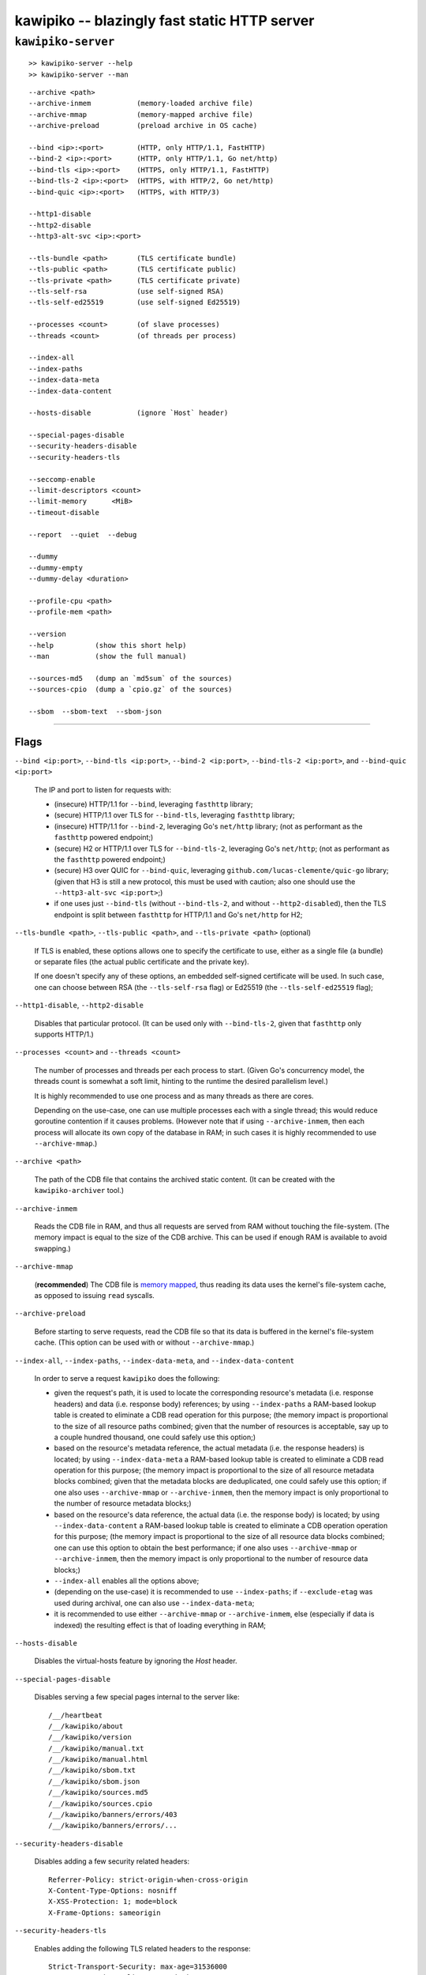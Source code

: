 

#############################################
kawipiko -- blazingly fast static HTTP server
#############################################




``kawipiko-server``
-------------------

::

    >> kawipiko-server --help
    >> kawipiko-server --man

::

    --archive <path>
    --archive-inmem           (memory-loaded archive file)
    --archive-mmap            (memory-mapped archive file)
    --archive-preload         (preload archive in OS cache)

    --bind <ip>:<port>        (HTTP, only HTTP/1.1, FastHTTP)
    --bind-2 <ip>:<port>      (HTTP, only HTTP/1.1, Go net/http)
    --bind-tls <ip>:<port>    (HTTPS, only HTTP/1.1, FastHTTP)
    --bind-tls-2 <ip>:<port>  (HTTPS, with HTTP/2, Go net/http)
    --bind-quic <ip>:<port>   (HTTPS, with HTTP/3)

    --http1-disable
    --http2-disable
    --http3-alt-svc <ip>:<port>

    --tls-bundle <path>       (TLS certificate bundle)
    --tls-public <path>       (TLS certificate public)
    --tls-private <path>      (TLS certificate private)
    --tls-self-rsa            (use self-signed RSA)
    --tls-self-ed25519        (use self-signed Ed25519)

    --processes <count>       (of slave processes)
    --threads <count>         (of threads per process)

    --index-all
    --index-paths
    --index-data-meta
    --index-data-content

    --hosts-disable           (ignore `Host` header)

    --special-pages-disable
    --security-headers-disable
    --security-headers-tls

    --seccomp-enable
    --limit-descriptors <count>
    --limit-memory      <MiB>
    --timeout-disable

    --report  --quiet  --debug

    --dummy
    --dummy-empty
    --dummy-delay <duration>

    --profile-cpu <path>
    --profile-mem <path>

    --version
    --help          (show this short help)
    --man           (show the full manual)

    --sources-md5   (dump an `md5sum` of the sources)
    --sources-cpio  (dump a `cpio.gz` of the sources)

    --sbom  --sbom-text  --sbom-json




--------




Flags
.....


``--bind <ip:port>``, ``--bind-tls <ip:port>``, ``--bind-2 <ip:port>``, ``--bind-tls-2 <ip:port>``, and ``--bind-quic <ip:port>``

    The IP and port to listen for requests with:

    * (insecure) HTTP/1.1 for ``--bind``, leveraging ``fasthttp`` library;
    * (secure) HTTP/1.1 over TLS for ``--bind-tls``, leveraging ``fasthttp`` library;
    * (insecure) HTTP/1.1 for ``--bind-2``, leveraging Go's ``net/http`` library; (not as performant as the ``fasthttp`` powered endpoint;)
    * (secure) H2 or HTTP/1.1 over TLS for ``--bind-tls-2``, leveraging Go's ``net/http``;  (not as performant as the ``fasthttp`` powered endpoint;)
    * (secure) H3 over QUIC for ``--bind-quic``, leveraging ``github.com/lucas-clemente/quic-go`` library;  (given that H3 is still a new protocol, this must be used with caution;  also one should use the ``--http3-alt-svc <ip:port>``;)

    * if one uses just ``--bind-tls`` (without ``--bind-tls-2``, and without ``--http2-disabled``), then the TLS endpoint is split between ``fasthttp`` for HTTP/1.1 and Go's ``net/http`` for H2;

``--tls-bundle <path>``, ``--tls-public <path>``, and ``--tls-private <path>`` (optional)

    If TLS is enabled, these options allows one to specify the certificate to use, either as a single file (a bundle) or separate files (the actual public certificate and the private key).

    If one doesn't specify any of these options, an embedded self-signed certificate will be used.  In such case, one can choose between RSA (the ``--tls-self-rsa`` flag) or Ed25519 (the ``--tls-self-ed25519`` flag);

``--http1-disable``, ``--http2-disable``

    Disables that particular protocol.
    (It can be used only with ``--bind-tls-2``, given that ``fasthttp`` only supports HTTP/1.)

``--processes <count>`` and ``--threads <count>``

    The number of processes and threads per each process to start.  (Given Go's concurrency model, the threads count is somewhat a soft limit, hinting to the runtime the desired parallelism level.)

    It is highly recommended to use one process and as many threads as there are cores.

    Depending on the use-case, one can use multiple processes each with a single thread;  this would reduce goroutine contention if it causes problems.
    (However note that if using ``--archive-inmem``, then each process will allocate its own copy of the database in RAM;  in such cases it is highly recommended to use ``--archive-mmap``.)

``--archive <path>``

    The path of the CDB file that contains the archived static content.
    (It can be created with the ``kawipiko-archiver`` tool.)

``--archive-inmem``

    Reads the CDB file in RAM, and thus all requests are served from RAM without touching the file-system.
    (The memory impact is equal to the size of the CDB archive.  This can be used if enough RAM is available to avoid swapping.)

``--archive-mmap``

    (**recommended**) The CDB file is `memory mapped <#mmap>`__, thus reading its data uses the kernel's file-system cache, as opposed to issuing ``read`` syscalls.

``--archive-preload``

    Before starting to serve requests, read the CDB file so that its data is buffered in the kernel's file-system cache.  (This option can be used with or without ``--archive-mmap``.)

``--index-all``, ``--index-paths``, ``--index-data-meta``,  and ``--index-data-content``

    In order to serve a request ``kawipiko`` does the following:

    * given the request's path, it is used to locate the corresponding resource's metadata (i.e. response headers) and data (i.e. response body) references;
      by using ``--index-paths`` a RAM-based lookup table is created to eliminate a CDB read operation for this purpose;  (the memory impact is proportional to the size of all resource paths combined;  given that the number of resources is acceptable, say up to a couple hundred thousand, one could safely use this option;)

    * based on the resource's metadata reference, the actual metadata (i.e. the response headers) is located;
      by using ``--index-data-meta`` a RAM-based lookup table is created to eliminate a CDB read operation for this purpose;  (the memory impact is proportional to the size of all resource metadata blocks combined;  given that the metadata blocks are deduplicated, one could safely use this option;  if one also uses ``--archive-mmap`` or ``--archive-inmem``, then the memory impact is only proportional to the number of resource metadata blocks;)

    * based on the resource's data reference, the actual data (i.e. the response body) is located;
      by using ``--index-data-content`` a RAM-based lookup table is created to eliminate a CDB operation operation for this purpose;  (the memory impact is proportional to the size of all resource data blocks combined;  one can use this option to obtain the best performance;  if one also uses ``--archive-mmap`` or ``--archive-inmem``, then the memory impact is only proportional to the number of resource data blocks;)

    * ``--index-all`` enables all the options above;

    * (depending on the use-case) it is recommended to use ``--index-paths``;  if ``--exclude-etag`` was used during archival, one can also use ``--index-data-meta``;

    * it is recommended to use either ``--archive-mmap`` or  ``--archive-inmem``, else (especially if data is indexed) the resulting effect is that of loading everything in RAM;

``--hosts-disable``

    Disables the virtual-hosts feature by ignoring the `Host` header.

``--special-pages-disable``

    Disables serving a few special pages internal to the server like: ::

      /__/heartbeat
      /__/kawipiko/about
      /__/kawipiko/version
      /__/kawipiko/manual.txt
      /__/kawipiko/manual.html
      /__/kawipiko/sbom.txt
      /__/kawipiko/sbom.json
      /__/kawipiko/sources.md5
      /__/kawipiko/sources.cpio
      /__/kawipiko/banners/errors/403
      /__/kawipiko/banners/errors/...

``--security-headers-disable``

    Disables adding a few security related headers: ::

      Referrer-Policy: strict-origin-when-cross-origin
      X-Content-Type-Options: nosniff
      X-XSS-Protection: 1; mode=block
      X-Frame-Options: sameorigin

``--security-headers-tls``

    Enables adding the following TLS related headers to the response: ::

      Strict-Transport-Security: max-age=31536000
      Content-Security-Policy: upgrade-insecure-requests

    These instruct the browser to always use HTTPS for the served domain.
    (Useful even without HTTPS, when used behind a TLS terminator, load-balancer or proxy that do support HTTPS.)

``--seccomp-enable``

    On Linux, and if supported, enable a strict ``seccomp`` filter to reduce the potential attack surface in case of a security issue.

    The current filter is the minimal set of ``syscall``'s required to have the server working (thus quite safe).
    At each stage (opening the archive, indexing the archive, serving the archive) the non-required ``syscall``'s are filtered.

    (At the moment the filter is quite strict and determined by experimentation.  If you enable ``seccomp`` and the server is ``kill``-ed, check ``auditd`` logs for the problematic ``syscall`` and open an issue report.)

``--limit-descriptors``, and ``--limit-memory``

    Constrains resource usage by configuring via ``setrlimit`` either ``RLIMIT_NOFILE`` (in case of descriptors) or both ``RLIMIT_DATA`` and ``RLIMIT_AS`` (in case of memory).

``--report``

    Enables periodic reporting of various metrics.
    Also enables reporting a selection of metrics if certain thresholds are matched (which most likely is a sign of high-load).

``--quiet``

    Disables most logging messages.

``--debug``

    Enables all logging messages.

``--dummy``, ``--dummy-empty``

    It starts the server in a "dummy" mode, ignoring all archive related arguments and always responding with ``hello world!\n`` (unless ``--dummy-empty`` was used) and without additional headers except the HTTP status line and ``Content-Length``.

    This argument can be used to benchmark the raw performance of the underlying ``fasthttp``, Go's ``net/http``, or QUIC performance;  this is the upper limit of the achievable performance given the underlying technologies.
    (From my own benchmarks ``kawipiko``'s adds only about ~15% overhead when actually serving the ``hello-world.cdb`` archive.)

``--dummy-delay <duration>``

    Enables delaying each response with a certain amount (for example ``1s``, ``1ms``, etc.)

    It can be used to simulate the real-world network latencies, perhaps to see how a site with many resources loads in various conditions.
    (For example, see `an experiment <https://notes.volution.ro/v1/2019/08/notes/e8700e9a/>`__ I made with an image made out of 1425 tiles.)

``--profile-cpu <path>``, and ``--profile-mem <path>``

    Enables CPU and memory profiling using Go's profiling infrastructure.

